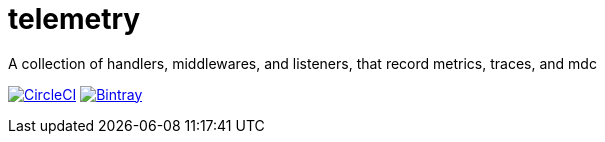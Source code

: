 # telemetry
// settings
:badge-build: https://circleci.com/gh/dmexe/telemetry.svg?style=svg
:build-link: https://circleci.com/gh/dmexe/telemetry
:badge-maven: https://api.bintray.com/packages/dmexe/maven/telemetry/images/download.svg
:maven-link: https://bintray.com/dmexe/maven/telemetry/_latestVersion

A collection of handlers, middlewares, and listeners, that record metrics, traces, and mdc

image:{badge-build}["CircleCI", link="{build-link}"]
image:{badge-maven}["Bintray", link="{maven-link}"]
